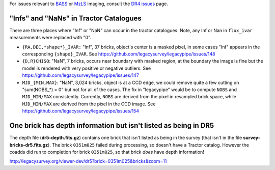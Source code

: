 .. title: Known Issues
.. slug: issues
.. tags: mathjax
.. description:

.. |deg|    unicode:: U+000B0 .. DEGREE SIGN
.. |Prime|    unicode:: U+02033 .. DOUBLE PRIME

For issues relevant to `BASS`_ or `MzLS`_ imaging, consult the `DR4 issues`_ page.

.. _`DR4 issues`: ../../dr4/issues
.. _`DECaLS`: ../../decamls
.. _`files`: ../files
.. _`catalogs page`: ../catalogs
.. _`MzLS`: ../../mzls
.. _`BASS`: ../../bass


"Infs" and "NaNs" in Tractor Catalogues
=======================================

There are three places where "Inf" or "NaN" can occur in the tractor catalogues. Note, any Inf or Nan in ``flux_ivar`` measurements were replaced with "0".

- ``{RA,DEC,*shape*}_IVAR:`` "Inf", 37 bricks, object's center is a masked pixel, in some cases "Inf" appears in the corresponding ``{shape}_IVAR``.
  See https://github.com/legacysurvey/legacypipe/issues/148
- ``{D,R}CHISQ``: "NaN", 7 bricks, occurs near boundary with masked region, at the boundary the image is fine but the model is rendered with very
  positive or negative outliers. See https://github.com/legacysurvey/legacypipe/issues/147
- ``MJD_{MIN,MAX}``: "NaN", 3,024 bricks, object is at a CCD edge, we could remove quite a few cutting on "sum(NOBS_*) = 0" but not for all of the
  cases. The fix in "legacypipe" would be to compute ``NOBS`` and ``MJD_MIN/MAX`` consistently. Currently, ``NOBS`` are derived from the pixel in
  resampled brick space, while ``MJD_MIN/MAX`` are derived from the pixel in the CCD image. See https://github.com/legacysurvey/legacypipe/issues/154


One brick has depth information but isn't listed as being in DR5
================================================================

The depth file (**dr5-depth.fits.gz**) contains one brick that isn't listed as being in the 
survey (that isn't in the file **survey-bricks-dr5.fits.gz**). The brick ``0351m025`` failed during
processing, so doesn't have a Tractor catalog. However the coadds did run to completion for
brick ``0351m025``, so that brick *does* have depth information!

http://legacysurvey.org/viewer-dev/dr5?brick=0351m025&bricks&zoom=11
